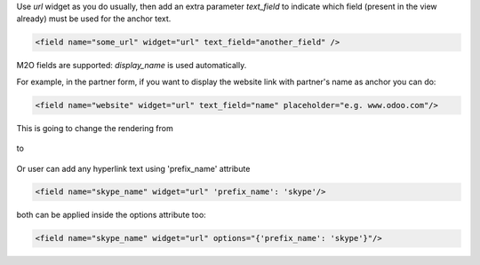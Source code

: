 Use `url` widget as you do usually, then add an extra parameter `text_field`
to indicate which field (present in the view already) must be used for the anchor text.


.. code-block:: xml

    <field name="some_url" widget="url" text_field="another_field" />

M2O fields are supported: `display_name` is used automatically.


For example, in the partner form,
if you want to display the website link with partner's name as anchor you can do:


.. code-block:: xml

    <field name="website" widget="url" text_field="name" placeholder="e.g. www.odoo.com"/>

This is going to change the rendering from

.. figure:: ../static/description/before.png


to

.. figure:: ../static/description/after.png

Or user can add any hyperlink text using 'prefix_name' attribute

.. code-block:: xml

    <field name="skype_name" widget="url" 'prefix_name': 'skype'/>

both can be applied inside the options attribute too:

.. code-block:: xml

    <field name="skype_name" widget="url" options="{'prefix_name': 'skype'}"/>
